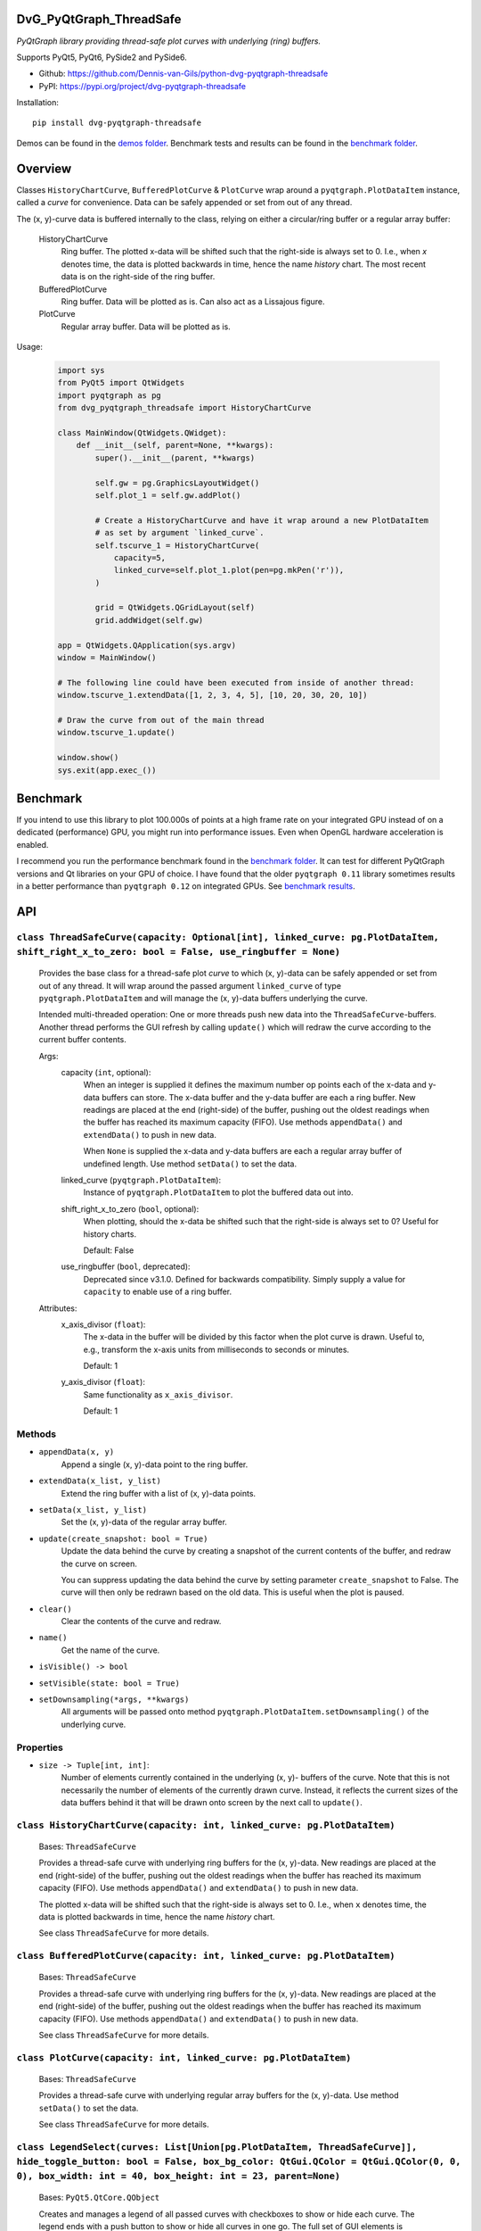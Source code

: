 .. image:: https://img.shields.io/pypi/v/dvg-pyqtgraph-threadsafe
    :target: https://pypi.org/project/dvg-pyqtgraph-threadsafe
.. image:: https://img.shields.io/pypi/pyversions/dvg-pyqtgraph-threadsafe
    :target: https://pypi.org/project/dvg-pyqtgraph-threadsafe
.. image:: https://requires.io/github/Dennis-van-Gils/python-dvg-pyqtgraph-threadsafe/requirements.svg?branch=master
    :target: https://requires.io/github/Dennis-van-Gils/python-dvg-pyqtgraph-threadsafe/requirements/?branch=master
    :alt: Requirements Status
.. image:: https://img.shields.io/badge/code%20style-black-000000.svg
    :target: https://github.com/psf/black
.. image:: https://img.shields.io/badge/License-MIT-purple.svg
    :target: https://github.com/Dennis-van-Gils/python-dvg-pyqtgraph-threadsafe/blob/master/LICENSE.txt


DvG_PyQtGraph_ThreadSafe
========================


*PyQtGraph library providing thread-safe plot curves with underlying (ring)
buffers.*

Supports PyQt5, PyQt6, PySide2 and PySide6.

- Github: https://github.com/Dennis-van-Gils/python-dvg-pyqtgraph-threadsafe
- PyPI: https://pypi.org/project/dvg-pyqtgraph-threadsafe

Installation::

    pip install dvg-pyqtgraph-threadsafe

Demos can be found in the `demos folder </demos>`__.
Benchmark tests and results can be found in the `benchmark folder </benchmark>`__.

.. image:: https://raw.githubusercontent.com/Dennis-van-Gils/python-dvg-pyqtgraph-threadsafe/master/demos/demo_pyqtgraph_threadsafe.png

Overview
========


Classes ``HistoryChartCurve``, ``BufferedPlotCurve`` & ``PlotCurve`` wrap around
a ``pyqtgraph.PlotDataItem`` instance, called a *curve* for convenience. Data
can be safely appended or set from out of any thread.

The (x, y)-curve data is buffered internally to the class, relying on either a
circular/ring buffer or a regular array buffer:

    HistoryChartCurve
        Ring buffer. The plotted x-data will be shifted such that the
        right-side is always set to 0. I.e., when `x` denotes time, the data is
        plotted backwards in time, hence the name *history* chart. The most
        recent data is on the right-side of the ring buffer.

    BufferedPlotCurve
        Ring buffer. Data will be plotted as is. Can also act as a Lissajous
        figure.

    PlotCurve
        Regular array buffer. Data will be plotted as is.

Usage:

    .. code-block:: python

        import sys
        from PyQt5 import QtWidgets
        import pyqtgraph as pg
        from dvg_pyqtgraph_threadsafe import HistoryChartCurve

        class MainWindow(QtWidgets.QWidget):
            def __init__(self, parent=None, **kwargs):
                super().__init__(parent, **kwargs)

                self.gw = pg.GraphicsLayoutWidget()
                self.plot_1 = self.gw.addPlot()

                # Create a HistoryChartCurve and have it wrap around a new PlotDataItem
                # as set by argument `linked_curve`.
                self.tscurve_1 = HistoryChartCurve(
                    capacity=5,
                    linked_curve=self.plot_1.plot(pen=pg.mkPen('r')),
                )

                grid = QtWidgets.QGridLayout(self)
                grid.addWidget(self.gw)

        app = QtWidgets.QApplication(sys.argv)
        window = MainWindow()

        # The following line could have been executed from inside of another thread:
        window.tscurve_1.extendData([1, 2, 3, 4, 5], [10, 20, 30, 20, 10])

        # Draw the curve from out of the main thread
        window.tscurve_1.update()

        window.show()
        sys.exit(app.exec_())


Benchmark
=========

If you intend to use this library to plot 100.000s of points at a high frame
rate on your integrated GPU instead of on a dedicated (performance) GPU,
you might run into performance issues. Even when OpenGL hardware
acceleration is enabled.

I recommend you run the performance benchmark found in the
`benchmark folder <https://github.com/Dennis-van-Gils/python-dvg-pyqtgraph-threadsafe/tree/master/benchmark>`_.
It can test for different PyQtGraph versions and Qt libraries on your
GPU of choice. I have found that the older ``pyqtgraph 0.11`` library sometimes
results in a better performance than ``pyqtgraph 0.12`` on integrated GPUs.
See `benchmark results <https://github.com/Dennis-van-Gils/python-dvg-pyqtgraph-threadsafe/blob/master/benchmark/benchmark_results.rst>`_.


API
===


``class ThreadSafeCurve(capacity: Optional[int], linked_curve: pg.PlotDataItem, shift_right_x_to_zero: bool = False, use_ringbuffer = None)``
---------------------------------------------------------------------------------------------------------------------------------------------

    Provides the base class for a thread-safe plot *curve* to which
    (x, y)-data can be safely appended or set from out of any thread. It
    will wrap around the passed argument ``linked_curve`` of type
    ``pyqtgraph.PlotDataItem`` and will manage the (x, y)-data buffers
    underlying the curve.

    Intended multi-threaded operation: One or more threads push new data
    into the ``ThreadSafeCurve``-buffers. Another thread performs the GUI
    refresh by calling ``update()`` which will redraw the curve according
    to the current buffer contents.

    Args:
        capacity (``int``, optional):
            When an integer is supplied it defines the maximum number op points
            each of the x-data and y-data buffers can store. The x-data buffer
            and the y-data buffer are each a ring buffer. New readings are
            placed at the end (right-side) of the buffer, pushing out the oldest
            readings when the buffer has reached its maximum capacity (FIFO).
            Use methods ``appendData()`` and ``extendData()`` to push in new
            data.

            When ``None`` is supplied the x-data and y-data buffers are each a
            regular array buffer of undefined length. Use method ``setData()``
            to set the data.

        linked_curve (``pyqtgraph.PlotDataItem``):
            Instance of ``pyqtgraph.PlotDataItem`` to plot the buffered
            data out into.

        shift_right_x_to_zero (``bool``, optional):
            When plotting, should the x-data be shifted such that the
            right-side is always set to 0? Useful for history charts.

            Default: False

        use_ringbuffer (``bool``, deprecated):
            Deprecated since v3.1.0. Defined for backwards compatibility.
            Simply supply a value for ``capacity`` to enable use of a ring
            buffer.

    Attributes:
        x_axis_divisor (``float``):
            The x-data in the buffer will be divided by this factor when the
            plot curve is drawn. Useful to, e.g., transform the x-axis units
            from milliseconds to seconds or minutes.

            Default: 1

        y_axis_divisor (``float``):
            Same functionality as ``x_axis_divisor``.

            Default: 1

Methods
-------
* ``appendData(x, y)``
    Append a single (x, y)-data point to the ring buffer.

* ``extendData(x_list, y_list)``
    Extend the ring buffer with a list of (x, y)-data points.

* ``setData(x_list, y_list)``
    Set the (x, y)-data of the regular array buffer.

* ``update(create_snapshot: bool = True)``
    Update the data behind the curve by creating a snapshot of the
    current contents of the buffer, and redraw the curve on screen.

    You can suppress updating the data behind the curve by setting parameter
    ``create_snapshot`` to False. The curve will then only be redrawn
    based on the old data. This is useful when the plot is paused.

* ``clear()``
    Clear the contents of the curve and redraw.

* ``name()``
    Get the name of the curve.

* ``isVisible() -> bool``
* ``setVisible(state: bool = True)``

* ``setDownsampling(*args, **kwargs)``
    All arguments will be passed onto method
    ``pyqtgraph.PlotDataItem.setDownsampling()`` of the underlying curve.


Properties
----------
* ``size -> Tuple[int, int]``:
    Number of elements currently contained in the underlying (x, y)-
    buffers of the curve. Note that this is not necessarily the number of
    elements of the currently drawn curve. Instead, it reflects the current
    sizes of the data buffers behind it that will be drawn onto screen by
    the next call to ``update()``.

``class HistoryChartCurve(capacity: int, linked_curve: pg.PlotDataItem)``
--------------------------------------------------------------------------
    Bases: ``ThreadSafeCurve``

    Provides a thread-safe curve with underlying ring buffers for the
    (x, y)-data. New readings are placed at the end (right-side) of the
    buffer, pushing out the oldest readings when the buffer has reached its
    maximum capacity (FIFO). Use methods ``appendData()`` and
    ``extendData()`` to push in new data.

    The plotted x-data will be shifted such that the right-side is always
    set to 0. I.e., when ``x`` denotes time, the data is plotted backwards
    in time, hence the name *history* chart.

    See class ``ThreadSafeCurve`` for more details.

``class BufferedPlotCurve(capacity: int, linked_curve: pg.PlotDataItem)``
--------------------------------------------------------------------------
    Bases: ``ThreadSafeCurve``

    Provides a thread-safe curve with underlying ring buffers for the
    (x, y)-data. New readings are placed at the end (right-side) of the
    buffer, pushing out the oldest readings when the buffer has reached its
    maximum capacity (FIFO). Use methods ``appendData()`` and
    ``extendData()`` to push in new data.

    See class ``ThreadSafeCurve`` for more details.

``class PlotCurve(capacity: int, linked_curve: pg.PlotDataItem)``
--------------------------------------------------------------------------
    Bases: ``ThreadSafeCurve``

    Provides a thread-safe curve with underlying regular array buffers
    for the (x, y)-data. Use method ``setData()`` to set the data.

    See class ``ThreadSafeCurve`` for more details.

``class LegendSelect(curves: List[Union[pg.PlotDataItem, ThreadSafeCurve]], hide_toggle_button: bool = False, box_bg_color: QtGui.QColor = QtGui.QColor(0, 0, 0), box_width: int = 40, box_height: int = 23, parent=None)``
---------------------------------------------------------------------------------------------------------------------------------------------------------------------------------------------------------------------------------------------
    Bases: ``PyQt5.QtCore.QObject``

    Creates and manages a legend of all passed curves with checkboxes to
    show or hide each curve. The legend ends with a push button to show or
    hide all curves in one go. The full set of GUI elements is contained in
    attribute ``grid`` of type ``PyQt5.QtWidget.QGridLayout`` to be added to
    your GUI.

    The initial visibility, name and pen of each curve will be retrieved
    from the members within the passed curves, i.e.:

        * ``curve.isVisible()``
        * ``curve.name()``
        * ``curve.opts["pen"]``

    Example grid::

        □ Curve 1  [  /  ]
        □ Curve 2  [  /  ]
        □ Curve 3  [  /  ]
        [ Show / Hide all]

    Args:
        linked_curves (``List[Union[pyqtgraph.PlotDataItem, ThreadSafeCurve]]``):
            List of ``pyqtgraph.PlotDataItem`` or ``ThreadSafeCurve`` to be
            controlled by the legend.

        hide_toggle_button (``bool``, optional):
            Default: False

        box_bg_color (``QtGui.QColor``, optional):
            Background color of the legend boxes.

            Default: ``QtGui.QColor(0, 0, 0)``

        box_width (``int``, optional):
            Default: 40

        box_height (``int``, optional):
            Default: 23

    Attributes:
        chkbs (``List[PyQt5.QtWidgets.QCheckbox]``):
            List of checkboxes to control the visiblity of each curve.

        painted_boxes (``List[PyQt5.QtWidgets.QWidget]``):
            List of painted boxes illustrating the pen of each curve.

        qpbt_toggle (``PyQt5.QtWidgets.QPushButton``):
            Push button instance that toggles showing/hiding all curves in
            one go.

        grid (``PyQt5.QtWidgets.QGridLayout``):
            The full set of GUI elements combined into a grid to be added
            to your GUI.

